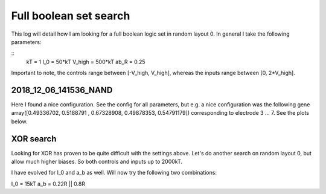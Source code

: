 Full boolean set search
=======================

This log will detail how I am looking for a full
boolean logic set in random layout 0.
In general I take the following parameters:

::
        kT = 1
        I_0 = 50*kT
        V_high = 500*kT
        ab_R = 0.25

Important to note, the controls range between [-V_high, V_high], whereas
the inputs range between [0, 2*V_high].

2018_12_06_141536_NAND
~~~~~~~~~~~~~~~~~~~~~~

Here I found a nice configuration. See the config for all parameters, but e.g.
a nice configuration was the following gene array([0.49336702, 0.5188791 , 0.67328908, 0.49878353, 0.54791179])
corresponding to electrode 3 ... 7.
See the plots below.

.. image:: 2018_12_06_141536_NAND/high_fitness.png
.. image:: 2018_12_06_141536_NAND/high_fitness_domain.png


XOR search
~~~~~~~~~~

Looking for XOR has proven to be quite difficult with the settings above.
Let's do another search on random layout 0, but allow much higher biases.
So both controls and inputs up to 2000kT.

I have evolved for I_0 and a_b as well. Will now try the following two combinations:

I_0 = 15kT
a_b = 0.22R || 0.8R

